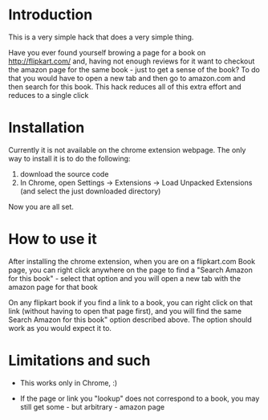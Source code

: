 * Introduction

This is a very simple hack that does a very simple thing.

Have you ever found yourself browing a page for a book on http://flipkart.com/ and, having not enough reviews for it want to checkout the amazon page for the same book - just to get a sense of the book? To do that you would have to open a new tab and then go to amazon.com and then search for this book.  This hack reduces all of this extra effort and reduces to a single click 

* Installation

Currently it is not available on the chrome extension webpage. The only way to install it is to do the following:

1. download the source code
2. In Chrome, open Settings -> Extensions -> Load Unpacked Extensions (and select the just downloaded directory)

Now you are all set.

* How to use it

After installing the chrome extension, when you are on a flipkart.com Book page, you can right click anywhere on the page to find a "Search Amazon for this book" - select that option and you will open a new tab with the amazon page for that book

On any flipkart book if you find a link to a book, you can right click on that link (without having to open that page first), and you will find the same Search Amazon for this book" option described above. The option should work as you would expect it to.

* Limitations and such

- This works only in Chrome, :)

- If the page or link you "lookup" does not correspond to a book, you may still get some - but arbitrary - amazon page
